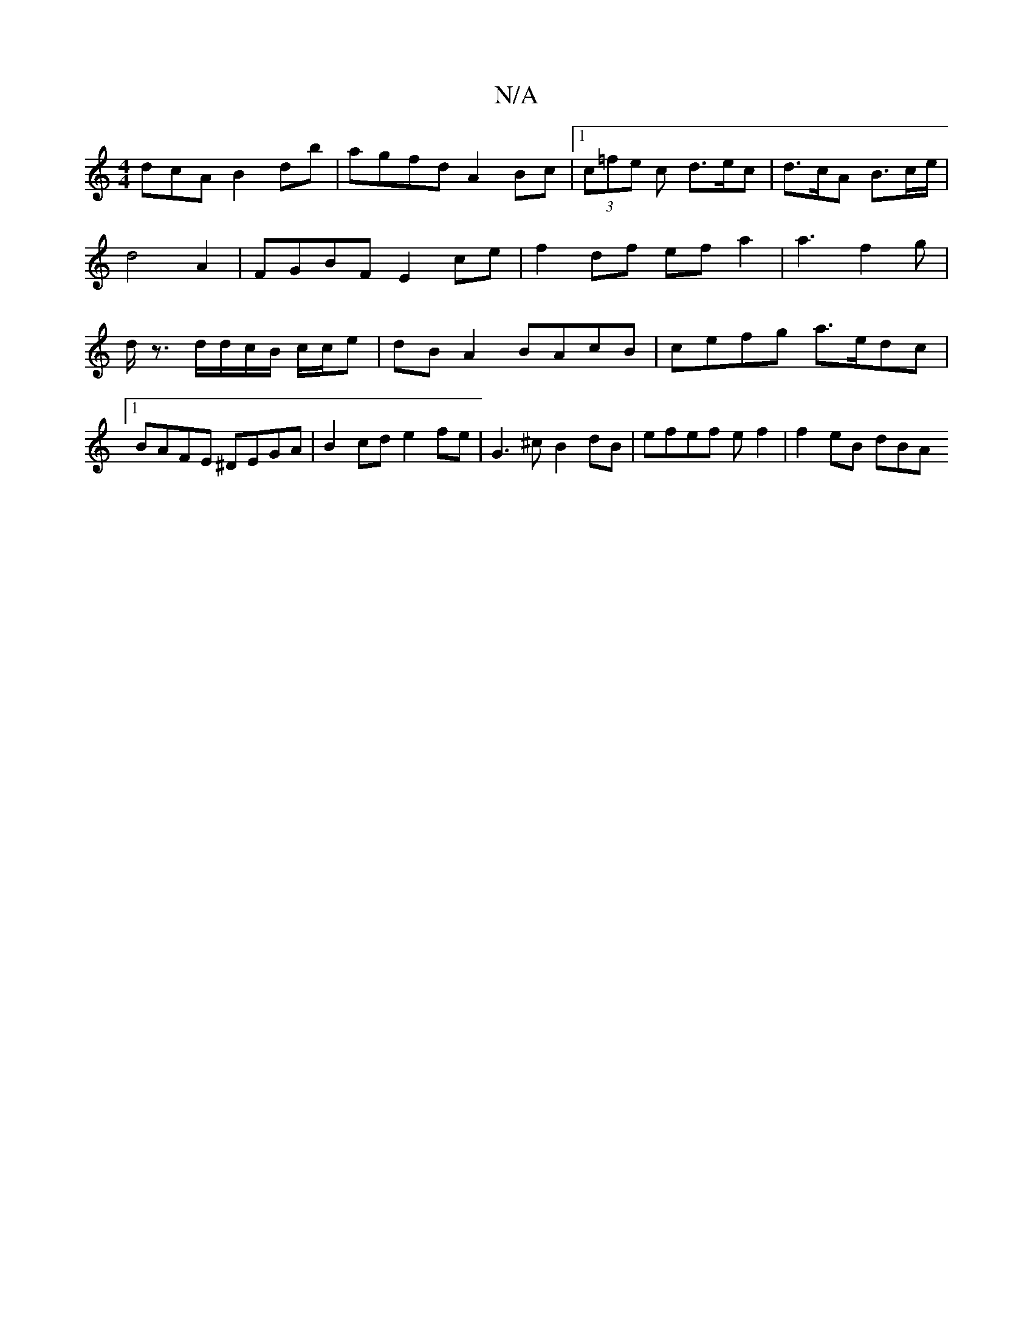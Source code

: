 X:1
T:N/A
M:4/4
R:N/A
K:Cmajor
dcA B2db | agfd A2 Bc |1 (3c=fe c d>ec | d>cA B>ce/2 | d4 A2 | FGBF E2 ce | f2 df ef a2 | a3 f2 g|d<z d/d/c/B/ c/c/e | dB A2 BAcB | cefg a>edc |[1 BAFE ^DEGA | B2cd e2fe | G3^c B2dB|efef e f2|f2eB dBA